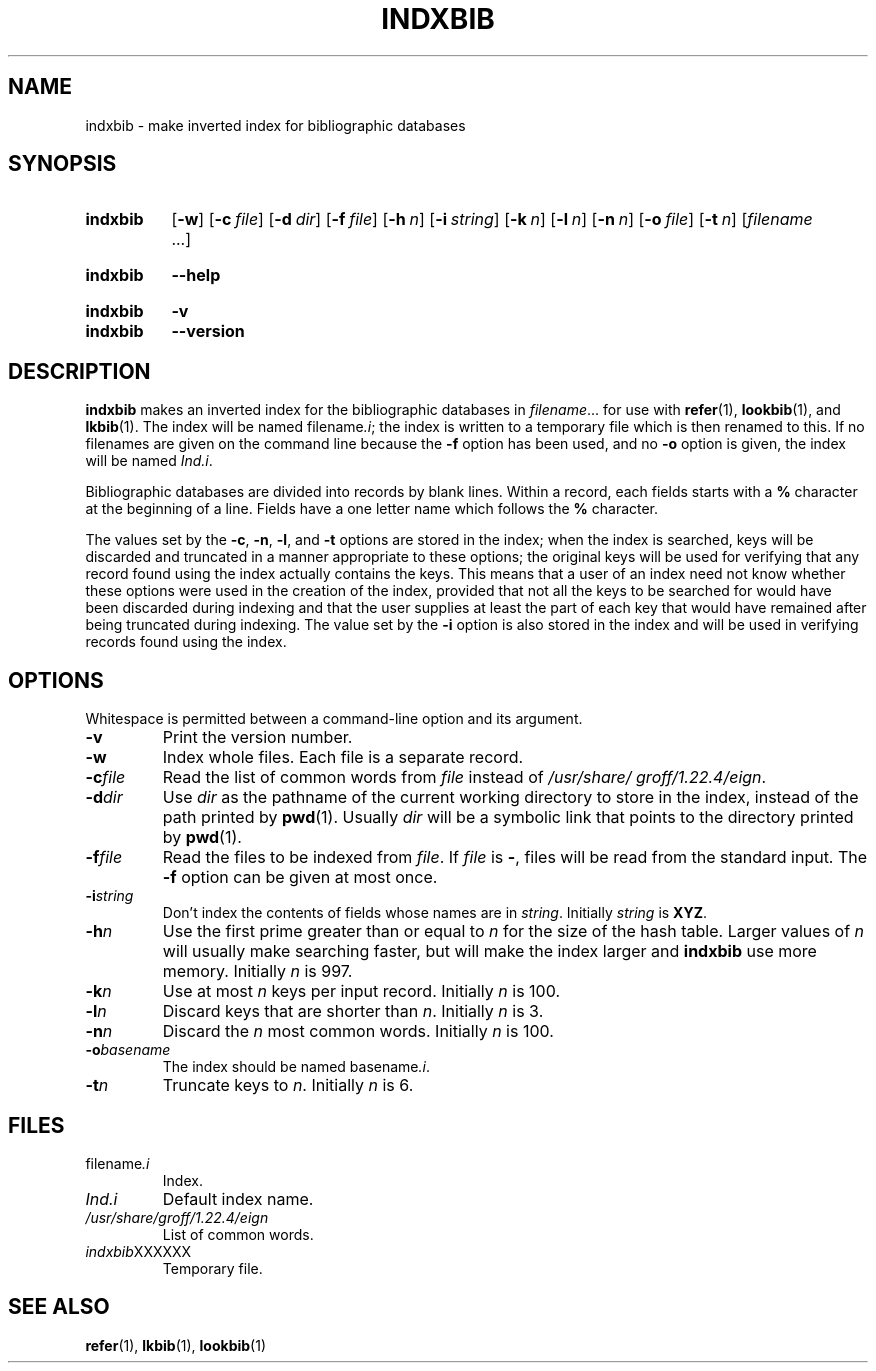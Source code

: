 .TH INDXBIB 1 "6 May 2020" "groff 1.22.4"
.SH NAME
indxbib \- make inverted index for bibliographic databases
.
.
.\" ====================================================================
.\" Legal Terms
.\" ====================================================================
.\"
.\" Copyright (C) 1989-2018 Free Software Foundation, Inc.
.\"
.\" Permission is granted to make and distribute verbatim copies of this
.\" manual provided the copyright notice and this permission notice are
.\" preserved on all copies.
.\"
.\" Permission is granted to copy and distribute modified versions of
.\" this manual under the conditions for verbatim copying, provided that
.\" the entire resulting derived work is distributed under the terms of
.\" a permission notice identical to this one.
.\"
.\" Permission is granted to copy and distribute translations of this
.\" manual into another language, under the above conditions for
.\" modified versions, except that this permission notice may be
.\" included in translations approved by the Free Software Foundation
.\" instead of in the original English.
.
.
.\" ====================================================================
.SH SYNOPSIS
.\" ====================================================================
.
.SY indxbib
.OP \-w
.OP \-c file
.OP \-d dir
.OP \-f file
.OP \-h n
.OP \-i string
.OP \-k n
.OP \-l n
.OP \-n n
.OP \-o file
.OP \-t n
.RI [ filename
\&.\|.\|.\&]
.YS
.
.SY indxbib
.B \-\-help
.YS
.
.SY indxbib
.B \-v
.SY indxbib
.B \-\-version
.YS
.
.\" ====================================================================
.SH DESCRIPTION
.\" ====================================================================
.
.B indxbib
makes an inverted index for the bibliographic databases in
.IR filename \|.\|.\|.
for use with
.BR refer (1),
.BR lookbib (1),
and
.BR lkbib (1).
.
The index will be named
.RI filename .i ;
the index is written to a temporary file which is then renamed to
this.
.
If no filenames are given on the command line because the
.B \-f
option has been used, and no
.B \-o
option is given, the index will be named
.IR Ind.i .
.
.
.LP
Bibliographic databases are divided into records by blank lines.
Within a record, each fields starts with a
.B %
character at the beginning of a line.
.
Fields have a one letter name which follows the
.B %
character.
.
.
.LP
The values set by the
.BR \-c ,
.BR \-n ,
.BR \-l ,
and
.B \-t
options are stored in the index;
when the index is searched, keys will be discarded and truncated in a
manner appropriate to these options;
the original keys will be used for verifying that any record
found using the index actually contains the keys.
.
This means that a user of an index need not know whether these
options were used in the creation of the index,
provided that not all the keys to be searched for
would have been discarded during indexing
and that the user supplies at least the part of each key
that would have remained after being truncated during indexing.
.
The value set by the
.B \-i
option is also stored in the index
and will be used in verifying records found using the index.
.
.
.\" ====================================================================
.SH OPTIONS
.\" ====================================================================
.
Whitespace is permitted between a command-line option and its argument.
.
.
.TP
.B \-v
Print the version number.
.
.TP
.B \-w
Index whole files.
.
Each file is a separate record.
.
.TP
.BI \-c file
Read the list of common words from
.I file
instead of
.IR /usr/\:share/\:groff/\:1.22.4/\:eign .
.
.TP
.BI \-d dir
Use
.I dir
as the pathname of the current working directory to store in the index,
instead of the path printed by
.BR pwd (1).
.
Usually
.I dir
will be a symbolic link that points to the directory printed by
.BR pwd (1).
.
.TP
.BI \-f file
Read the files to be indexed from
.IR file .
.
If
.I file
is
.BR \- ,
files will be read from the standard input.
The
.B \-f
option can be given at most once.
.
.TP
.BI \-i string
Don't index the contents of fields whose names are in
.IR string .
.
Initially
.I string
is
.BR XYZ .
.
.TP
.BI \-h n
Use the first prime greater than or equal to
.I n
for the size of the hash table.
.
Larger values of
.I n
will usually make searching faster,
but will make the index larger
and
.B indxbib
use more memory.
.
Initially
.I n
is 997.
.
.TP
.BI \-k n
Use at most
.I n
keys per input record.
.
Initially
.I n
is 100.
.
.TP
.BI \-l n
Discard keys that are shorter than
.IR n .
.
Initially
.I n
is 3.
.
.TP
.BI \-n n
Discard the
.I n
most common words.
.
Initially
.I n
is 100.
.
.TP
.BI \-o basename
The index should be named
.RI basename .i .
.
.TP
.BI \-t n
Truncate keys to
.IR n .
.
Initially
.I n
is 6.
.
.
.\" ====================================================================
.SH FILES
.\" ====================================================================
.
.TP
.RI filename .i
Index.
.
.TP
.I Ind.i
Default index name.
.
.TP
.I /usr/\:share/\:groff/\:1.22.4/\:eign
List of common words.
.
.TP
.IR indxbib XXXXXX
Temporary file.
.
.
.\" ====================================================================
.SH "SEE ALSO"
.\" ====================================================================
.BR refer (1),
.BR lkbib (1),
.BR lookbib (1)
.
.
.\" Local Variables:
.\" mode: nroff
.\" End:
.\" vim: set filetype=groff:
